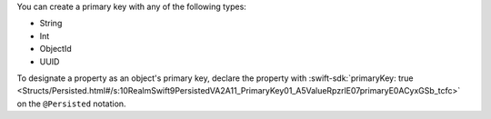 You can create a primary key with any of the following types:

- String
- Int
- ObjectId
- UUID

To designate a property as an object's primary key, declare the property with
:swift-sdk:`primaryKey: true
<Structs/Persisted.html#/s:10RealmSwift9PersistedVA2A11_PrimaryKey01_A5ValueRpzrlE07primaryE0ACyxGSb_tcfc>`
on the ``@Persisted`` notation.
